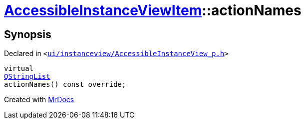 [#AccessibleInstanceViewItem-actionNames]
= xref:AccessibleInstanceViewItem.adoc[AccessibleInstanceViewItem]::actionNames
:relfileprefix: ../
:mrdocs:


== Synopsis

Declared in `&lt;https://github.com/PrismLauncher/PrismLauncher/blob/develop/launcher/ui/instanceview/AccessibleInstanceView_p.h#L103[ui&sol;instanceview&sol;AccessibleInstanceView&lowbar;p&period;h]&gt;`

[source,cpp,subs="verbatim,replacements,macros,-callouts"]
----
virtual
xref:QStringList.adoc[QStringList]
actionNames() const override;
----



[.small]#Created with https://www.mrdocs.com[MrDocs]#
